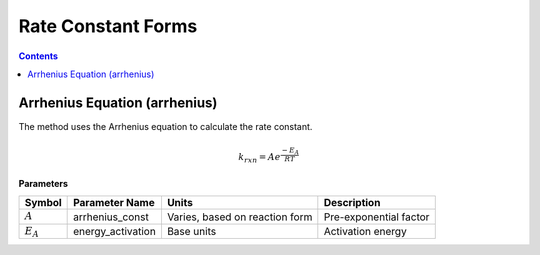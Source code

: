 Rate Constant Forms
===================

.. contents:: Contents 
    :depth: 2

Arrhenius Equation (arrhenius)
------------------------------

The method uses the Arrhenius equation to calculate the rate constant.

.. math:: k_{rxn} = A e^{\frac{-E_A}{RT}}

**Parameters**

.. csv-table::
   :header: "Symbol", "Parameter Name", "Units", "Description"

   ":math:`A`", "arrhenius_const", "Varies, based on reaction form", "Pre-exponential factor"
   ":math:`E_A`", "energy_activation", "Base units", "Activation energy"

